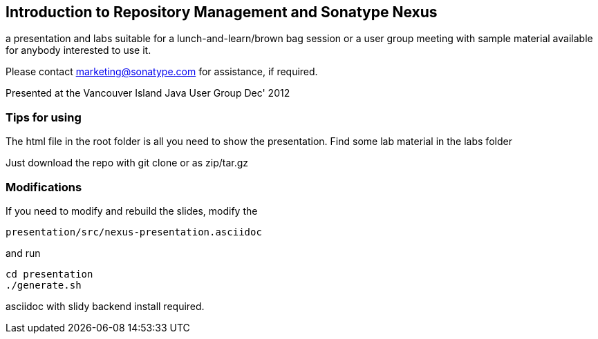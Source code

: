 == Introduction to Repository Management and Sonatype Nexus

a presentation and labs suitable for a lunch-and-learn/brown bag
session or a user group meeting with sample material available for
anybody interested to use it. 

Please contact marketing@sonatype.com for assistance, if required.

Presented at the Vancouver Island Java User Group Dec' 2012 

=== Tips for using

The html file in the root folder is all you need to show the
presentation. Find some lab material in the labs folder

Just download the repo with git clone or as zip/tar.gz

=== Modifications

If you need to modify and rebuild the slides, modify the

----
presentation/src/nexus-presentation.asciidoc
----

and run

----
cd presentation
./generate.sh 
----

asciidoc with slidy backend install required.
